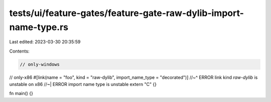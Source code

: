 tests/ui/feature-gates/feature-gate-raw-dylib-import-name-type.rs
=================================================================

Last edited: 2023-03-30 20:35:59

Contents:

.. code-block:: rs

    // only-windows
// only-x86
#[link(name = "foo", kind = "raw-dylib", import_name_type = "decorated")]
//~^ ERROR link kind `raw-dylib` is unstable on x86
//~| ERROR import name type is unstable
extern "C" {}

fn main() {}


